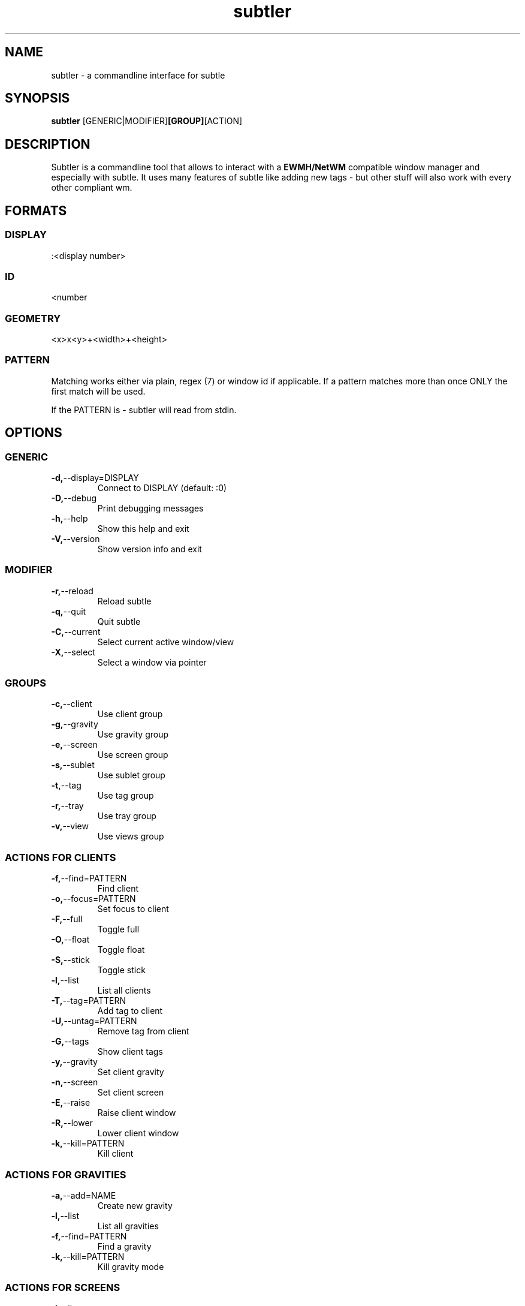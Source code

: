 .TH subtler 1 "January 15, 2010" "version 0.8" "User commands"

.SH NAME
subtler - a commandline interface for subtle

.SH SYNOPSIS
.B subtler
.RB [GENERIC|MODIFIER] [GROUP] [ACTION]

.SH DESCRIPTION
Subtler is a commandline tool that allows to interact with a 
.B
EWMH/NetWM
compatible window manager and especially with subtle. It uses many features
of subtle like adding new tags - but other stuff will also work with every
other compliant wm.

.SH FORMATS
.SS DISPLAY
:<display number>

.SS ID
<number

.SS GEOMETRY
<x>x<y>+<width>+<height>

.SS PATTERN
Matching works either via plain, regex (7) or window id if applicable. If a
pattern matches more than once ONLY the first match will be used. 
.P
If the PATTERN is - subtler will read from stdin.

.SH OPTIONS
.SS GENERIC
.TP
.BR \-d, \-\-display=DISPLAY   
Connect to DISPLAY (default: :0)
.TP
.BR -D, --debug
Print debugging messages
.TP
.BR \-h, \-\-help
Show this help and exit
.TP
.BR \-V, \-\-version
Show version info and exit

.SS MODIFIER
.TP
.BR \-r, \-\-reload
Reload subtle
.TP
.BR \-q, \-\-quit
Quit subtle
.TP
.BR \-C, \-\-current
Select current active window/view
.TP
.BR \-X, \-\-select
Select a window via pointer

.SS GROUPS
.TP
.BR \-c, \-\-client
Use client group
.TP
.BR \-g, \-\-gravity
Use gravity group
.TP
.BR \-e, \-\-screen
Use screen group
.TP
.BR \-s, \-\-sublet
Use sublet group
.TP
.BR \-t, \-\-tag
Use tag group
.TP
.BR \-r, \-\-tray
Use tray group
.TP
.BR \-v, \-\-view
Use views group

.SS ACTIONS FOR CLIENTS
.TP
.BR \-f, \-\-find=PATTERN      
Find client
.TP
.BR \-o, \-\-focus=PATTERN     
Set focus to client
.TP
.BR \-F, \-\-full
Toggle full
.TP
.BR \-O, \-\-float             
Toggle float
.TP
.BR \-S, \-\-stick             
Toggle stick
.TP
.BR \-l, \-\-list              
List all clients
.TP
.BR \-T, \-\-tag=PATTERN
Add tag to client
.TP
.BR \-U, \-\-untag=PATTERN
Remove tag from client
.TP
.BR \-G, \-\-tags              
Show client tags
.TP
.BR \-y, \-\-gravity           
Set client gravity
.TP
.BR \-n, \-\-screen            
Set client screen
.TP
.BR \-E, \-\-raise             
Raise client window
.TP
.BR \-R, \-\-lower             
Lower client window
.TP
.BR \-k, \-\-kill=PATTERN
Kill client

.SS ACTIONS FOR GRAVITIES
.TP
.BR \-a, \-\-add=NAME          
Create new gravity
.TP
.BR \-l, \-\-list              
List all gravities
.TP
.BR \-f, \-\-find=PATTERN      
Find a gravity
.TP
.BR \-k, \-\-kill=PATTERN      
Kill gravity mode

.SS ACTIONS FOR SCREENS
.TP
.BR \-l, \-\-list
List all screens
.TP
.BR \-f, \-\-find=ID        
Find a screen

.SS ACTIONS FOR SUBLETS
.TP
.BR \-a, \-\-add=FILE          
Create new sublet
.TP
.BR \-l, \-\-list
List all sublets
.TP
.BR \-u, \-\-update
Updates value of sublet
.TP
.BR \-A, \-\-data
Set data of sublet
.TP
.BR \-k, \-\-kill=PATTERN      
Kill sublet

.SS ACTIONS FOR TAGS
.TP
.BR \-a, \-\-add=NAME          
Create new tag
.TP
.BR \-f, \-\-find
Find all clients/views by tag
.TP
.BR \-l, \-\-list
List all tags
.TP
.BR \-I, \-\-clients
Show clients with tag
.TP
.BR \-k, \-\-kill=PATTERN      
Kill tag

.TP
.BR \-a, \-\-add=NAME          
Create new view
.TP
.BR \-f, \-\-find=PATTERN      
Find a view
.TP
.BR \-l, \-\-list
List all views
.TP
.BR \-T, \-\-tag=PATTERN       
Add tag to view
.TP
.BR \-U, \-\-untag=PATTERN     
Remove tag from view
.TP
.BR \-G, \-\-tags
Show view tags
.TP
.BR \-I, \-\-clients
Show clients on view
.TP
.BR \-k, \-\-kill=VIEW         
Kill view

.SH LISTINGS
Client listing:  <window id> [\-*] <view id> <geometry> <gravity> <screen> <flags> <name> (<class>)
Gravity listing: <gravity id> <geometry>
Screen listing:  <screen id> <geometry>
Tag listing:     <name>
View listing:    <window id> [\-*] <view id> <name>

.SH EXAMPLES
subtler -c -l                List all clients
subtler -t -a subtle         Add new tag 'subtle'
subtler -v subtle -T rocks   Tag view 'subtle' with tag 'rocks'
subtler -c xterm -G          Show tags of client 'xterm'
subtler -c -x -f             Select client and show info
subtler -c -C -y 5           Set gravity 5 to current active client
subtler -t -f term           Show every client/view tagged with 'term'

.SH AUTHOR
Written by Christoph Kappel

.SH BUGS
Report bugs to unexist@dorfelite.net
Homepage: http://wiki.subtle.de

.SH COPYRIGHT
Copyright (c) Christoph Kappel <unexist@dorfelite.net>

.SH SEE ALSO
.B
subtle (1) 
.B
subtlext (1)
